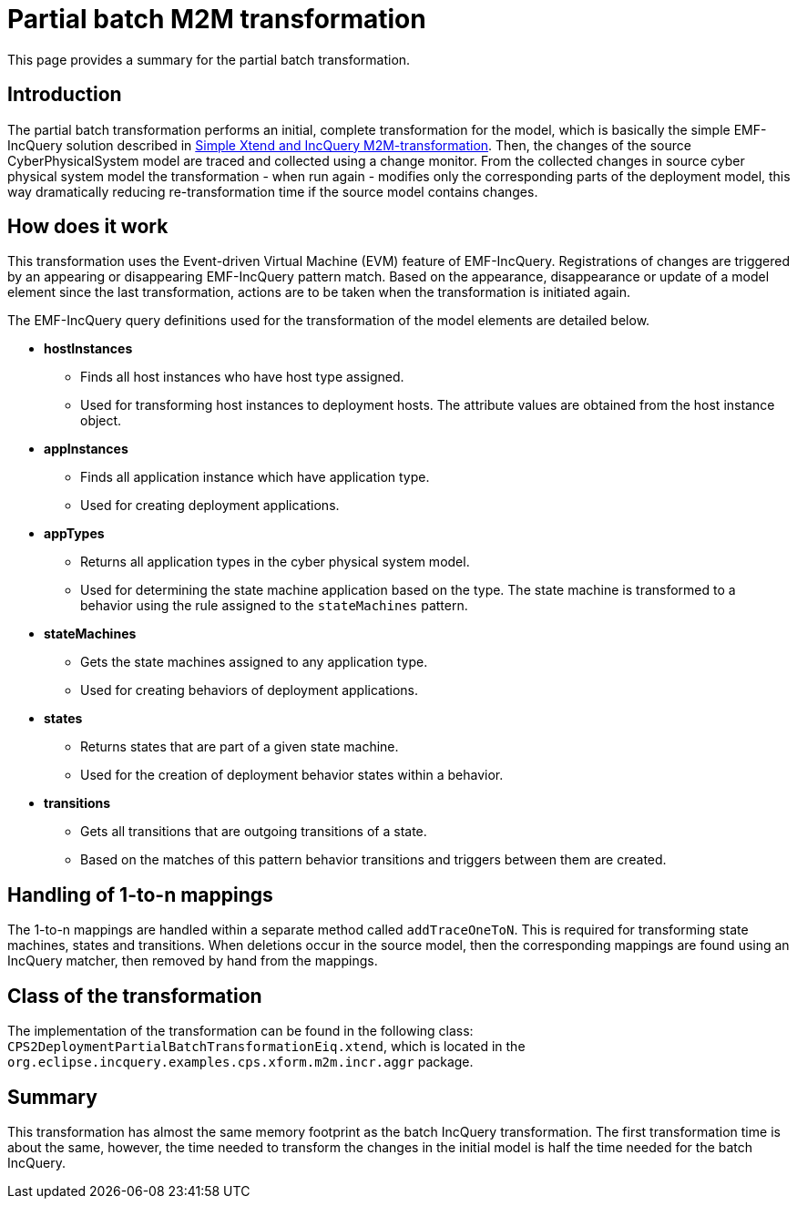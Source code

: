 # Partial batch M2M transformation
ifdef::env-github,env-browser[:outfilesuffix: .adoc]
ifndef::rootdir[:rootdir: ./]
ifndef::source-highlighter[:source-highlighter: highlightjs]
ifndef::highlightjsdir[:highlightjsdir: {rootdir}/highlight.js]
ifndef::highlightjs-theme[:highlightjs-theme: tomorrow]
:imagesdir: {rootdir}/images

This page provides a summary for the partial batch transformation.

## Introduction

The partial batch transformation performs an initial, complete transformation for the model, which is basically the simple EMF-IncQuery solution described in <<Simple-Xtend-and-IncQuery-M2M-transformation#,Simple Xtend and IncQuery M2M-transformation>>. Then, the changes of the source CyberPhysicalSystem model are traced and collected using a change monitor. From the collected changes in source cyber physical system model the transformation - when run again - modifies only the corresponding parts of the deployment model, this way dramatically reducing re-transformation time if the source model contains changes.

## How does it work

This transformation uses the Event-driven Virtual Machine (EVM) feature of EMF-IncQuery. Registrations of changes are triggered by an appearing or disappearing EMF-IncQuery pattern match. Based on the appearance, disappearance or update of a model element since the last transformation, actions are to be taken when the transformation is initiated again.

The EMF-IncQuery query definitions used for the transformation of the model elements are detailed below.

* *hostInstances*
** Finds all host instances who have host type assigned.
** Used for transforming host instances to deployment hosts. The attribute values are obtained from the host instance object.

* *appInstances*
** Finds all application instance which have application type.
** Used for creating deployment applications.

* *appTypes*
** Returns all application types in the cyber physical system model.
** Used for determining the state machine application based on the type. The state machine is transformed to a behavior using the rule assigned to the `stateMachines` pattern.

* *stateMachines*
** Gets the state machines assigned to any application type.
** Used for creating behaviors of deployment applications.

* *states*
** Returns states that are part of a given state machine.
** Used for the creation of deployment behavior states within a behavior.

* *transitions*
** Gets all transitions that are outgoing transitions of a state.
** Based on the matches of this pattern behavior transitions and triggers between them are created.

## Handling of 1-to-n mappings

The 1-to-n mappings are handled within a separate method called `addTraceOneToN`. This is required for transforming state machines, states and transitions. When deletions occur in the source model, then the corresponding mappings are found using an IncQuery matcher, then removed by hand from the mappings.
 
## Class of the transformation

The implementation of the transformation can be found in the following class:
`CPS2DeploymentPartialBatchTransformationEiq.xtend`, which is located in the `org.eclipse.incquery.examples.cps.xform.m2m.incr.aggr` package.

## Summary

This transformation has almost the same memory footprint as the batch IncQuery transformation. The first transformation time is about the same, however, the time needed to transform the changes in the initial model is half the time needed for the batch IncQuery.
